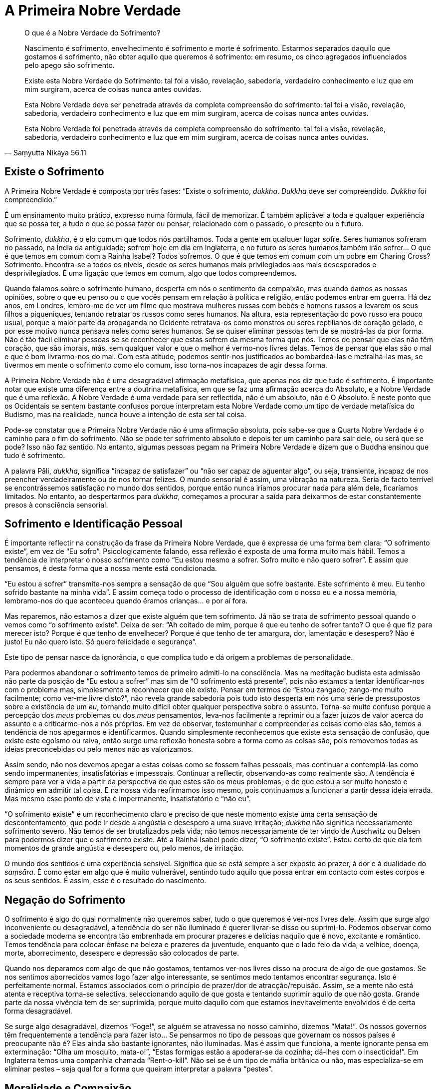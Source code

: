 = A Primeira Nobre Verdade

[quote, Saṃyutta Nikāya 56.11, role=quote]
____
O que é a Nobre Verdade do Sofrimento?

Nascimento é sofrimento, envelhecimento é sofrimento e morte é
sofrimento. Estarmos separados daquilo que gostamos é sofrimento, não
obter aquilo que queremos é sofrimento: em resumo, os cinco agregados
influenciados pelo apego são sofrimento.

Existe esta Nobre Verdade do Sofrimento: tal foi a visão, revelação,
sabedoria, verdadeiro conhecimento e luz que em mim surgiram, acerca de
coisas nunca antes ouvidas.

Esta Nobre Verdade deve ser penetrada através da completa compreensão do
sofrimento: tal foi a visão, revelação, sabedoria, verdadeiro
conhecimento e luz que em mim surgiram, acerca de coisas nunca antes
ouvidas.

Esta Nobre Verdade foi penetrada através da completa compreensão do
sofrimento: tal foi a visão, revelação, sabedoria, verdadeiro
conhecimento e luz que em mim surgiram, acerca de coisas nunca antes
ouvidas.
____

== Existe o Sofrimento

A Primeira Nobre Verdade é composta por três fases: “Existe o
sofrimento, _dukkha_. _Dukkha_ deve ser compreendido. _Dukkha_ foi
compreendido.”

É um ensinamento muito prático, expresso numa fórmula, fácil de
memorizar. É também aplicável a toda e qualquer experiência que se possa
ter, a tudo o que se possa fazer ou pensar, relacionado com o passado, o
presente ou o futuro.

Sofrimento, _dukkha_, é o elo comum que todos nós partilhamos. Toda a
gente em qualquer lugar sofre. Seres humanos sofreram no passado, na
Índia da antiguidade; sofrem hoje em dia em Inglaterra, e no futuro os
seres humanos também irão sofrer… O que é que temos em comum com a
Rainha Isabel? Todos sofremos. O que é que temos em comum com um pobre
em Charing Cross? Sofrimento. Encontra-se a todos os níveis, desde os
seres humanos mais privilegiados aos mais desesperados e
desprivilegiados. É uma ligação que temos em comum, algo que todos
compreendemos.

Quando falamos sobre o sofrimento humano, desperta em nós o sentimento
da compaixão, mas quando damos as nossas opiniões, sobre o que eu penso
ou o que vocês pensam em relação à política e religião, então podemos
entrar em guerra. Há dez anos, em Londres, lembro-me de ver um filme que
mostrava mulheres russas com bebés e homens russos a levarem os seus
filhos a piqueniques, tentando retratar os russos como seres humanos. Na
altura, esta representação do povo russo era pouco usual, porque a maior
parte da propaganda no Ocidente retratava-os como monstros ou seres
reptilianos de coração gelado, e por esse motivo nunca pensava neles
como seres humanos. Se se quiser eliminar pessoas tem de se mostrá-las
da pior forma. Não é tão fácil eliminar pessoas se se reconhecer que
estas sofrem da mesma forma que nós. Temos de pensar que elas não têm
coração, que são imorais, más, sem qualquer valor e que o melhor é
vermo-nos livres delas. Temos de pensar que elas são o mal e que é bom
livrarmo-nos do mal. Com esta atitude, podemos sentir-nos justificados
ao bombardeá-las e metralhá-las mas, se tivermos em mente o sofrimento
como elo comum, isso torna-nos incapazes de agir dessa forma.

A Primeira Nobre Verdade não é uma desagradável afirmação metafísica,
que apenas nos diz que tudo é sofrimento. É importante notar que existe
uma diferença entre a doutrina metafísica, em que se faz uma afirmação
acerca do Absoluto, e a Nobre Verdade que é uma reflexão. A Nobre
Verdade é uma verdade para ser reflectida, não é um absoluto, não é O
Absoluto. É neste ponto que os Ocidentais se sentem bastante confusos
porque interpretam esta Nobre Verdade como um tipo de verdade metafísica
do Budismo, mas na realidade, nunca houve a intenção de esta ser tal
coisa.

Pode-se constatar que a Primeira Nobre Verdade não é uma afirmação
absoluta, pois sabe-se que a Quarta Nobre Verdade é o caminho para o fim
do sofrimento. Não se pode ter sofrimento absoluto e depois ter um
caminho para sair dele, ou será que se pode? Isso não faz sentido. No
entanto, algumas pessoas pegam na Primeira Nobre Verdade e dizem que o
Buddha ensinou que tudo é sofrimento.

A palavra Pāli, _dukkha_, significa “incapaz de satisfazer” ou “não
ser capaz de aguentar algo”, ou seja, transiente, incapaz de nos
preencher verdadeiramente ou de nos tornar felizes. O mundo sensorial é
assim, uma vibração na natureza. Seria de facto terrível se
encontrássemos satisfação no mundo dos sentidos, porque então nunca
iríamos procurar nada para além dele, ficaríamos limitados. No entanto,
ao despertarmos para _dukkha_, começamos a procurar a saída para
deixarmos de estar constantemente presos à consciência sensorial.

== Sofrimento e Identificação Pessoal

É importante reflectir na construção da frase da Primeira Nobre Verdade,
que é expressa de uma forma bem clara: “O sofrimento existe”, em vez
de “Eu sofro”. Psicologicamente falando, essa reflexão é exposta de
uma forma muito mais hábil. Temos a tendência de interpretar o nosso
sofrimento como “Eu estou mesmo a sofrer. Sofro muito e não quero
sofrer”. É assim que pensamos, é desta forma que a nossa mente está
condicionada.

“Eu estou a sofrer” transmite-nos sempre a sensação de que “Sou
alguém que sofre bastante. Este sofrimento é meu. Eu tenho sofrido
bastante na minha vida”. E assim começa todo o processo de
identificação com o nosso eu e a nossa memória, lembramo-nos do que
aconteceu quando éramos crianças… e por aí fora.

Mas reparemos, não estamos a dizer que existe alguém que tem sofrimento.
Já não se trata de sofrimento pessoal quando o vemos como “o sofrimento
existe”. Deixa de ser: “Ah coitado de mim, porque é que eu tenho de
sofrer tanto? O que é que fiz para merecer isto? Porque é que tenho de
envelhecer? Porque é que tenho de ter amargura, dor, lamentação e
desespero? Não é justo! Eu não quero isto. Só quero felicidade e
segurança”.

Este tipo de pensar nasce da ignorância, o que complica tudo e dá origem
a problemas de personalidade.

Para podermos abandonar o sofrimento temos de primeiro admiti-lo na
consciência. Mas na meditação budista esta admissão não parte da posição
de “Eu estou a sofrer” mas sim de “O sofrimento está presente”, pois
não estamos a tentar identificar-nos com o problema mas, simplesmente a
reconhecer que ele existe. Pensar em termos de “Estou zangado; zango-me
muito facilmente; como ver-me livre disto?”, não revela grande
sabedoria pois tudo isto desperta em nós uma série de pressupostos sobre
a existência de um _eu_, tornando muito difícil obter qualquer
perspectiva sobre o assunto. Torna-se muito confuso porque a percepção
dos _meus_ problemas ou dos _meus_ pensamentos, leva-nos facilmente a
reprimir ou a fazer juízos de valor acerca do assunto e a criticarmo-nos
a nós próprios. Em vez de observar, testemunhar e compreender as coisas
como elas são, temos a tendência de nos apegarmos e identificarmos.
Quando simplesmente reconhecemos que existe esta sensação de confusão,
que existe este egoísmo ou raiva, então surge uma reflexão honesta sobre
a forma como as coisas são, pois removemos todas as ideias preconcebidas
ou pelo menos não as valorizamos.

Assim sendo, não nos devemos apegar a estas coisas como se fossem falhas
pessoais, mas continuar a contemplá-las como sendo impermanentes,
insatisfatórias e impessoais. Continuar a reflectir, observando-as como
realmente são. A tendência é sempre para ver a vida a partir da
perspectiva de que estes são os meus problemas, e de que estou a ser
muito honesto e dinâmico em admitir tal coisa. E na nossa vida
reafirmamos isso mesmo, pois continuamos a funcionar a partir dessa
ideia errada. Mas mesmo esse ponto de vista é impermanente,
insatisfatório e “não eu”.

“O sofrimento existe” é um reconhecimento claro e preciso de que neste
momento existe uma certa sensação de descontentamento, que pode ir desde
a angústia e desespero a uma suave irritação; _dukkha_ não significa
necessariamente sofrimento severo. Não temos de ser brutalizados pela
vida; não temos necessariamente de ter vindo de Auschwitz ou Belsen para
podermos dizer que o sofrimento existe. Até a Rainha Isabel pode dizer,
“O sofrimento existe”. Estou certo de que ela tem momentos de grande
angústia e desespero ou, pelo menos, de irritação.

O mundo dos sentidos é uma experiência sensível. Significa que se está
sempre a ser exposto ao prazer, à dor e à dualidade do _saṃsāra_. É como
estar em algo que é muito vulnerável, sentindo tudo aquilo que possa
entrar em contacto com estes corpos e os seus sentidos. É assim, esse é
o resultado do nascimento.

== Negação do Sofrimento

O sofrimento é algo do qual normalmente não queremos saber, tudo o que
queremos é ver-nos livres dele. Assim que surge algo inconveniente ou
desagradável, a tendência do ser não iluminado é querer livrar-se disso
ou suprimi-lo. Podemos observar como a sociedade moderna se encontra tão
embrenhada em procurar prazeres e delícias naquilo que é novo, excitante
e romântico. Temos tendência para colocar ênfase na beleza e prazeres da
juventude, enquanto que o lado feio da vida, a velhice, doença, morte,
aborrecimento, desespero e depressão são colocados de parte.

Quando nos deparamos com algo de que não gostamos, tentamos ver-nos
livres disso na procura de algo de que gostamos. Se nos sentimos
aborrecidos vamos logo fazer algo interessante, se sentimos medo
tentamos encontrar segurança. Isto é perfeitamente normal. Estamos
associados com o princípio de prazer/dor de atracção/repulsão. Assim, se
a mente não está atenta e receptiva torna-se selectiva, seleccionando
aquilo de que gosta e tentando suprimir aquilo de que não gosta. Grande
parte da nossa vivência tem de ser suprimida, porque muito daquilo com
que estamos inevitavelmente envolvidos é de certa forma desagradável.

Se surge algo desagradável, dizemos “Foge!”, se alguém se atravessa no
nosso caminho, dizemos “Mata!”. Os nossos governos têm frequentemente
a tendência para fazer isto… Se pensarmos no tipo de pessoas que
governam os nossos países é preocupante não é? Elas ainda são bastante
ignorantes, não iluminadas. Mas é assim que funciona, a mente ignorante
pensa em exterminação: “Olha um mosquito, mata-o!”, “Estas formigas
estão a apoderar-se da cozinha; dá-lhes com o insecticida!”. Em
Inglaterra temos uma companhia chamada “Rent-o-kill”. Não sei se é um
tipo de máfia britânica ou não, mas especializa-se em eliminar pestes –
seja qual for a forma que queiram interpretar a palavra “pestes”.

== Moralidade e Compaixão

É por esse motivo que temos de ter leis como, “Eu abstenho-me de matar
intencionalmente”, porque o nosso instinto natural é o de matar: se
algo aparece no nosso caminho, mata-se. Podemos observar isso no reino
animal. Somos criaturas bastante predadoras; pensamos que somos
civilizados, mas literalmente temos uma história bastante sangrenta. É
preenchida por inúmeras chacinas e justificações para todo o tipo de
injustiças para com os outros seres humanos, já para não falar nos
animais e, tudo isto, devido a esta ignorância básica, esta mente humana
que sem reflectir nos diz para aniquilar o que está no nosso caminho.

No entanto, ao usar a reflexão, estamos a mudar esta situação; estamos a
transcender esse padrão animal, básico e instintivo. Não somos apenas
marionetas cumpridoras das leis da sociedade, com medo de matar por
termos medo de ser punidos. Agora estamos realmente a começar a ser
responsáveis. Respeitamos a vida das outras criaturas, até mesmo a vida
dos insectos e das criaturas de que não gostamos. Jamais alguém irá
gostar de mosquitos ou formigas, mas podemos reflectir sobre o direito
que eles têm de viver. Isto é uma reflexão da mente e não somente uma
reacção: “Onde está o insecticida?”. Eu também não gosto de ver
formigas no meu chão; a minha reacção inicial é, “onde está o
insecticida?”. Mas então, a mente reflexiva, mostra-me que ainda que
estas criaturas me estejam a irritar e que eu preferisse que elas
desaparecessem, elas têm o direito de existir. Esta é uma reflexão da
mente humana.

O mesmo pode ser aplicado a estados mentais desagradáveis. Assim, se de
cada vez que se sentir raiva, em vez de se dizer “Ora lá estou eu
zangado outra vez!”, deve-se reflectir “Existe raiva”. Tal como com o
medo - se o virmos como o medo que tenho da minha mãe, ou o medo do meu
pai, ou o medo do cão ou o meu medo, tudo se transforma numa teia de
diferentes criaturas relacionadas de algumas maneiras e não relacionadas
de outras, tornando-se difícil haver qualquer tipo de verdadeiro
entendimento. E, no entanto, o medo deste ser e o medo daquele cão vadio
é exactamente o mesmo. “Existe medo”, é apenas isso. O medo que eu já
senti não é em nada diferente do medo dos outros e é assim que temos
compaixão até para com cães vadios velhos. Compreendemos que o medo é
tão horrível para os cães vadios como para nós. Quando um cão leva um
pontapé de uma bota pesada e vocês levam um pontapé de uma bota pesada,
a sensação de dor é a mesma. Dor é somente dor, frio é somente frio,
raiva é somente raiva. Não é “minha”, mas simplesmente “existe dor”.
Esta é uma forma inteligente de pensar, que nos ajuda a ver as coisas de
forma mais clara, em vez de reforçar a ideia da personalidade.
Resultando do reconhecimento do estado de sofrimento, que o sofrimento
existe, surge então, a segunda compreensão desta Primeira Nobre Verdade:
“Deve ser compreendido”. Este sofrimento deve ser investigado.

== Investigação do Sofrimento

Encorajo-vos a tentar compreender _dukkha_, o sofrimento, a observar
honestamente e aceitá-lo com confiança. Tentem compreendê-lo quando
estiverem a sentir dor física, desespero e angústia ou ódio e aversão,
ou qualquer que seja a forma que tome, qualquer que seja a sua
qualidade, quer ele seja extremo ou suave. Isto não quer dizer que para
serem iluminados têm de ser miseráveis, deixarem que vos tirem tudo ou
serem torturados; significa, ser capaz de olhar para o sofrimento e
compreendê-lo, nem que seja ainda com uma leve sensação de
descontentamento.

É fácil encontrar um bode expiatório para os nossos problemas. “Se a
minha mãe me tivesse realmente amado ou se todos aqueles à minha volta
tivessem sido verdadeiramente sábios e totalmente dedicados a tentarem
proporcionar-me um ambiente perfeito, então, eu não teria os problemas
emocionais que tenho agora”. Isto é mesmo tolice! No entanto é desta
forma que algumas pessoas vêem o mundo, pensando que estão confusos e
miseráveis porque não receberam o que seria justo. Mas com esta fórmula
da Primeira Nobre Verdade, ainda que tenhamos tido uma vida muito
miserável, aquilo que estamos a observar não é o sofrimento que vem de
fora, mas aquilo que criamos nas nossas mentes à volta desse factor.
Isto é um despertar na pessoa, um despertar para a verdade do
sofrimento. E é uma Nobre Verdade porque já não culpa os outros pelo
sofrimento que sentimos. Desta forma, a abordagem budista é singular em
relação a outras religiões, porque se enfatiza o caminho para deixar o
sofrimento através da sabedoria, libertação de toda a ilusão, em vez da
obtenção de algum estado de felicidade ou união com o Supremo.

Não estou a dizer que os outros nunca são a fonte da nossa frustração e
irritação, mas o que estamos a apontar com este ensinamento é a nossa
reacção para com a vida. Se alguém estiver a ser mau para vós ou,
propositada e malevolamente, a tentar fazer-vos sofrer, e se pensarem
que é essa pessoa que vos está a fazer sofrer, é porque esta Primeira
Nobre Verdade ainda não foi compreendida. Ainda que essa pessoa vos
esteja a arrancar as unhas ou a fazer-vos outras coisas horríveis,
enquanto pensarem que estão a sofrer por causa dela, não perceberam esta
Primeira Nobre Verdade. Perceber o sofrimento é ver claramente que o
verdadeiro sofrimento é a nossa reacção à pessoa que nos está a arrancar
as unhas: “Eu odeio-te,” - isto é o sofrimento. Ter as unhas
arrancadas é doloroso, mas o sofrimento envolve “Eu odeio-te” e “Como
é que me podes fazer isto” e “Eu nunca te perdoarei”.

Todavia não esperem que alguém vos arranque as unhas para praticarem a
Primeira Nobre Verdade. Testem-na com pequenas coisas, como por exemplo,
quando alguém é insensível, mal-educado ou ignorante para convosco. Se
estão a sofrer porque essa pessoa vos fez alguma desfeita ou vos ofendeu
de alguma forma, podem praticar com isso. Na vida diária existem muitas
ocasiões em que podemos sentir-nos ofendidos ou zangados. Podemos
sentir-nos irritados simplesmente pela forma como alguém anda ou pela
sua aparência (pelo menos eu posso). Por vezes apercebemo-nos da aversão
surgindo em nós, simplesmente devido à forma como alguém anda ou porque
não faz algo que deveria fazer. Podemos irritar-nos com esse tipo de
coisas. A pessoa na realidade não nos fez nada de mal, não nos arrancou
as unhas, mas ainda assim sofremos. Se não conseguirmos enfrentar o
sofrimento nestas situações simples, nunca seremos capazes de ser tão
heróicos perante alguém que nos esteja realmente a arrancar as unhas!

Trabalhamos com as pequenas insatisfações da vida quotidiana. Olhamos
para a forma como podemos ser magoados, ofendidos ou irritados pelos
vizinhos, por pessoas com quem vivemos, pela Sra Tatcher, pela forma
como as coisas são ou por nós próprios. Sabemos que este sofrimento deve
ser compreendido. Praticamos olhando realmente para o sofrimento como um
objecto e compreendendo: “Isto é sofrimento”. Assim temos a reveladora
compreensão do sofrimento.

== Prazer e Descontentamento

Podemos investigar: Até onde nos trouxe esta indulgência pela procura
dos prazeres? Há várias décadas que isto se perpetua, mas será que a
humanidade está mais feliz por isso? Parece que hoje em dia nos foi dada
a liberdade de fazermos tudo aquilo que queremos com drogas, sexo,
viagens e por aí fora, tudo é permitido e nada é proibido. De facto,
para se ser marginalizado tem de se chegar a fazer algo realmente
obsceno e verdadeiramente violento. Mas será que o facto de podermos
seguir os nossos impulsos livremente nos tornou mais felizes, mais
descontraídos e mais satisfeitos? Na realidade, isso tem-nos tornado
muito mais egoístas; não pensamos como as nossas acções podem vir a
afectar os outros. Geralmente pensamos só em nós próprios: Eu e a
_minha_ felicidade, a _minha_ liberdade e os _meus_ direitos. Assim
torno-me num tremendo chato, uma fonte de imensa frustração, irritação e
infelicidade para as pessoas à minha volta. Se pensar que posso fazer e
dizer tudo aquilo que quero, mesmo à custa dos outros, então torno-me
uma pessoa que nada mais é do que um aborrecimento para a sociedade.

Quando a sensação “de aquilo que eu quero” e “de aquilo que eu penso
que deve ser ou não deve ser” surge, e nos queremos deliciar com todos
os prazeres da vida, inevitavelmente ficamos contrariados, pois a vida
parece tão desesperante e tudo parece correr mal. A vida põe-nos em
turbilhão, correndo de um lado para o outro num estado de medo e de
desejo. E mesmo quando conseguimos tudo o que queremos, pensamos que nos
falta algo, que algo ainda está incompleto. Assim, mesmo quando a vida
está a correr pelo melhor, ainda existe esta sensação de sofrimento, de
algo ainda a ser feito, um tipo de dúvida ou medo a assombrar-nos.

Por exemplo, sempre gostei de paisagens bonitas. Certa vez, durante um
retiro que conduzi na Suíça, levaram-me a ver umas montanhas muito
bonitas. Apercebi-me que, perante tanta beleza, havia sempre presente
uma sensação de angústia na minha mente. Perante esta corrente contínua
de bonitas paisagens, tive a sensação de querer abraçar tudo, de a todo
o momento ter de me manter bem alerta para assim absorver tudo aquilo
com os meus olhos. Estava mesmo a esgotar-me! Ora, isso foi _dukkha_,
não foi?

Noto que se faço algo sem prestar atenção - ainda que seja algo tão
inocente como olhar para uma bela montanha – e se o faço somente a
projectar-me para fora na tentativa de agarrar algo, traz-me sempre uma
sensação desagradável. Como é que se pode reter a beleza da Jungfrau e
da Eiger? A melhor solução é tirar uma fotografia, tentar captar tudo
num pedaço de papel. Isso é _dukkha_; se se quer conservar algo bonito
porque não se quer separar dele, isso é sofrimento. Ter de estar
presente em situações de que não se gosta também é sofrimento.

Por exemplo, nunca gostei de viajar de metro em Londres. Eu reclamava,
“Não quero ir de metro, as estações são muito sujas e cheias de
_posters_ horríveis. Não quero ser empacotado naqueles comboios
minúsculos debaixo do chão”. Achava isto uma experiência completamente
desagradável. Mas prestava atenção a esta voz que reclamava e lastimava
- o sofrimento de não querer algo que é desagradável. Então, tendo
reflectido, deixei de tecer elaborações sobre a situação, para assim
poder ficar só com aquilo que é desagradável e feio sem lhe adicionar
mais sofrimento. Percebi que a situação era assim, e está tudo bem. Não
necessitamos de criar mais problemas, quer estejamos numa estação de
metro muito suja ou a apreciar paisagens bonitas. As coisas são como
são, podemos apreciar e reconhecê-las na sua constante mudança sem nos
apegarmos. Apego é querermos agarrar e jamais largar algo de que
gostamos; querermos ver-nos livres de algo de que não gostamos; ou
querermos ter algo que não temos.

Também podemos sofrer muito por causa de outras pessoas. Lembro-me que
na Tailândia costumava ter pensamentos bastante negativos sobre um dos
monges. Ele fazia algo e eu pensava “Ele não devia de fazer isso” ou,
se ele dizia qualquer coisa “Ele não devia dizer isso!” Eu carregava
este monge na minha mente e ainda que eu fosse para qualquer outro
lugar, eu pensava nele; a imagem dele surgia e as mesmas reacções vinham
à tona: “Lembras-te quando ele disse isto e fez aquilo?” e “Ele não
devia ter dito isso e ele não devia ter feito aquilo”.

Quando encontrei um professor como o Ajahn Chah, lembro-me de querer que
ele fosse perfeito. Eu pensava, “Oh! Ele é um professor maravilhoso,
maravilhoso!”. Mas podendo vir a fazer algo que me desagradasse eu
pensava, “Eu não quero que ele faça nada que me desagrade, porque eu
gosto de pensar nele como sendo maravilhoso”. Era como que dizer,
“Ajahn Chah, sê sempre maravilhoso para comigo. Nunca faças nada que
ponha qualquer tipo de pensamento negativo na minha mente”. Por isso,
mesmo quando se encontra alguém que realmente se respeita e ama, existe
ainda o sofrimento do apego. Inevitavelmente, eles irão dizer ou fazer
algo de que não se gosta ou aprova, causando sempre algum tipo de dúvida
– isto traz sofrimento.

A certa altura, vários monges americanos vieram para Wat Pah Pong, o
nosso mosteiro no Nordeste da Tailândia. Eles eram muito críticos e
parecia que só viam o que estava errado. Eles não achavam que o Ajahn
Chah fosse bom professor e não gostavam do mosteiro. Eu senti uma grande
raiva e ódio surgindo em mim, porque eles estavam a criticar algo que eu
adorava. Eu senti-me indignado, “Bem, se vocês não gostam, saiam daqui
para fora. Ele é o melhor professor do mundo, se não conseguem ver isso,
então desapareçam!”. Esse tipo de apego, estar enamorado ou ser devoto,
é sofrimento, porque se algo ou alguém que se ama ou gosta é criticado,
sentimo-nos zangados e ofendidos.

== Compreensão Interior nas Situações da Vida

Por vezes a compreensão inteiror surge nas ocasiões mais inesperadas.
Isto aconteceu-me quando vivia em Wat Pah Pong. O Nordeste da Tailândia
não é dos lugares mais atraentes ou bonitos do mundo, com as suas
florestas e vastas planícies; durante a estação quente torna-se
extremamente quente. Antes de cada Dia de Observânciafootnote:[_Dia de
Observância_: (em Pāli: _Uposatha_) um dia sagrado ou “sabbath”,
ocorre em todos dias de Lua Nova e Lua Cheia. Nestes dias os budistas
reúnem-se para ouvir o Dhamma e reafirmam a sua prática em termos de
preceitos e meditação.] nós tínhamos de varrer as folhas caídas nos
caminhos do mosteiro. As áreas a varrer eram bem vastas. Passávamos a
tarde toda debaixo do sol quente suando e a varrer, com vassouras
grosseiras, as folhas para um monte; esta era uma das nossas tarefas. Eu
não gostava de o fazer. Pensava, “Eu não quero fazer isto. Não vim para
aqui para varrer as folhas do chão; Vim para aqui para me tornar
iluminado e em vez disso põem-me a varrer folhas. Para além disso, está
muito calor e eu tenho uma pele clara; posso apanhar cancro da pele por
estar aqui neste clima quente”.

Numa dessas tardes lá estava eu a sentir-me verdadeiramente infeliz,
pensando “O que é que estou aqui a fazer? Porque é que vim para aqui?
Porque é que estou aqui?”. E ali fiquei parado com a minha vassoura
longa e grosseira, sem energia, a sentir pena de mim mesmo e a odiar
tudo. Então Ajahn Chah aproximou-se, sorriu-me e disse «Em Wat Pah Pong
há bastante sofrimento, não há?» e continuou a andar. Então pensei,
“Porque é que ele disse aquilo? E sabes, na verdade, não é assim tão
mau”. Ele levou-me a reflectir “Será que varrer as folhas é mesmo tão
desagradável?… Não, não é. É algo neutro; Varrer as folhas, não é bom
nem mau… E suar é algo assim tão terrível? É mesmo uma experiência
miserável e humilhante? É mesmo assim tão mau como eu estou a querer
fazer parecer?… Não, suar não faz mal, é algo perfeitamente natural. E
eu não tenho cancro da pele e as pessoas em Wat Pah Pong são muito
simpáticas. O professor é um homem muito bondoso e sensato. Os monges
têm-me tratado bem. As pessoas leigas vêm e dão-me comida e… afinal
porque é que eu estou a reclamar?”. Reflectindo acerca da verdade da
minha experiência, pensei “Eu estou bem. As pessoas respeitam-me, sou
bem tratado. Estou a ser ensinado por pessoas agradáveis num país também
agradável. Não há nada de errado nisto, mas sim em mim; Estou a criar um
problema porque não quero varrer folhas e suar”. E com isto tive uma
compreensão. De repente, senti que havia algo em mim sempre a reclamar e
a criticar, que impedia que me entregasse totalmente a diversas
situações.

Outra experiência com a qual aprendi foi o costume de lavar os pés dos
monges mais velhos quando eles regressavam da ronda da mendicância.
Depois de caminharem pelas vilas e arrozais, os seus pés estavam
enlameados. Quando o Ajahn Chah regressava, todos os monges, talvez
cerca de vinte ou trinta, apressavam-se para o receber e lhe lavar os
pés no lava-pés que havia à entrada da sala de refeições. Quando vi isto
pela primeira vez, pensei “Eu nunca vou fazer tal coisa!”. E no dia
seguinte, assim que o Ajahn Chah apareceu, trinta monges apressaram-se
para lhe lavar os pés. Eu pensei “Que coisa tão estúpida, trinta monges
a lavarem os pés de um homem. Eu não o faço”. No dia seguinte, a minha
reacção tornou-se ainda mais violenta… trinta monges apressaram-se e
lavaram os pés do Ajahn Chah… “Isto irrita-me mesmo, estou farto disto!
Acho que é a coisa mais estúpida que alguma vez vi, trinta homens a
lavar os pés de um homem! Provavelmente ele pensa que o merece; é só
para lhe reforçar o ego. Ele deve ter um ego enorme, com todas estas
pessoas a lavarem-lhe os pés todos os dias. Eu nunca farei tal coisa!”.

Eu estava a começar a ter uma reacção extrema. E ali ficava, sentado,
sentindo-me miseravelmente zangado. Olhava para os monges e pensava,
“Que gente tão estúpida. Não sei o que estou aqui a fazer”.

Mas então comecei a reflectir; “É mesmo desagradável estar neste estado
de espírito. Será que isto é mesmo algo para me deixar assim tão
zangado? Ninguém me obrigou a fazer tal coisa, está tudo bem; não há
nada de errado com trinta homens a lavarem os pés a outro. Não é imoral,
nem mau comportamento e talvez eles não se importem; talvez eles o
queiram fazer, talvez não haja problema nenhum… Talvez eu devesse
fazê-lo!”. E assim na manhã seguinte, trinta e um monges se apressaram
a lavar os pés do Ajahn Chah. Depois disto deixou de haver qualquer
problema. Senti-me mesmo bem: aquela coisa má em mim tinha cessado.

Podemos reflectir sobre estas coisas que nos causam indignação e raiva;
existe algo de verdadeiramente errado nelas ou são apenas coisas sobre
as quais criamos _dukkha_? Desta forma, começamos a perceber os
problemas que criamos nas nossas vidas e nas vidas das pessoas à nossa
volta.

Com consciência, estamos dispostos a suportar tudo o que a vida nos dá;
a excitação e o aborrecimento, a esperança e o desespero, o prazer e a
dor, o fascínio e a fadiga, o princípio e o fim, o nascimento e a morte.
Dispomo-nos a aceitar tudo na mente em vez de apenas absorver o que nos
é agradável e suprimir o que é desagradável. O processo que conduz à
sabedoria passa por _dukkha_, observando, aceitando e reconhecendo
_dukkha_ em todas as suas formas. Então deixa-se naturalmente de reagir
da forma habitual, de ser indulgente na satisfação de todos os desejos
ou de os suprimir. E por essa razão, consegue-se suportar melhor o
sofrimento, tornando-nos mais pacientes na sua presença.

Estes ensinamentos são exteriores à nossa experiência pessoal. Eles são,
de facto, reflexões da nossa verdadeira experiência e não complicadas
questões intelectuais. Assim, há que colocar energia no seu
desenvolvimento e não ficar encalhado na rotina habitual. Quantas vezes,
é que se têm de se sentir culpados por causa do aborto que fizeram, ou
dos erros que cometeram no passado? Será que têm de passar todo o vosso
tempo a regurgitarem as coisas que aconteceram na vida e a entregarem-se
a infinitas especulações e análises? Algumas pessoas tornam-se
personalidades complicadas. Se apenas se entregarem às memórias, pontos
de vista e opiniões, ficarão para sempre prisioneiras do mundo, e
jamais, de forma alguma, o transcenderão.

Podem abandonar este pesado fardo se estiverem dispostos a utilizar os
ensinamentos com perícia. Digam a vós próprios: “Não me vou envolver
mais nisto; Recuso-me a participar neste jogo. Não me vou deixar levar
mais por este estado de espírito”. Comecem a colocar-se na posição de
quem sabe: “Sei que isto é _dukkha_; _dukkha_ existe”. É muito
importante que tomem a resolução de ir ao encontro do sofrimento e que
depois o tolerem. Somente examinando e confrontando o sofrimento deste
modo é que podemos esperar ter um grande momento de clareza: “Este
sofrimento foi compreendido”.

Estes são os três aspectos da Primeira Nobre Verdade. Esta é a fórmula
que temos de usar e aplicar na reflexão sobre as nossas vidas. Sempre
que sentirem sofrimento, reconheçam-no primeiro “O sofrimento existe”,
depois “Ele deve ser compreendido” e finalmente “Ele foi
compreendido”. Este entendimento do _dukkha_ é a realização clara da
Primeira Nobre Verdade.
